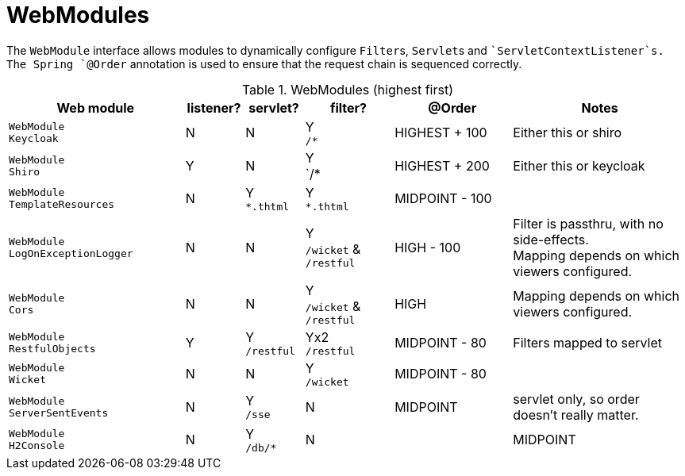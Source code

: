 = WebModules
:Notice: Licensed to the Apache Software Foundation (ASF) under one or more contributor license agreements. See the NOTICE file distributed with this work for additional information regarding copyright ownership. The ASF licenses this file to you under the Apache License, Version 2.0 (the "License"); you may not use this file except in compliance with the License. You may obtain a copy of the License at. http://www.apache.org/licenses/LICENSE-2.0 . Unless required by applicable law or agreed to in writing, software distributed under the License is distributed on an "AS IS" BASIS, WITHOUT WARRANTIES OR  CONDITIONS OF ANY KIND, either express or implied. See the License for the specific language governing permissions and limitations under the License.


The `WebModule` interface allows modules to dynamically configure ``Filter``s, ``Servlet``s and ``ServletContextListener`s.
The Spring `@Order` annotation is used to ensure that the request chain is sequenced correctly.

.WebModules (highest first)
[cols="6m,^2a,^2a,^3a,^4a,6a", options="header"]
|===



|Web module|listener?|servlet?|filter?
|@Order|Notes

|WebModule +
Keycloak
|N
|N
|Y +
`/*`
|HIGHEST + 100
|Either this or shiro

|WebModule +
Shiro
|Y
|N
|Y +
`/*
|HIGHEST + 200
|Either this or keycloak

|WebModule +
TemplateResources
|N
|Y +
`*.thtml`
|Y +
`*.thtml`
|MIDPOINT - 100
|

|WebModule +
LogOnExceptionLogger
|N
|N
|Y +
`/wicket` & `/restful`
|HIGH - 100
|Filter is passthru, with no side-effects. +
Mapping depends on which viewers configured.

|WebModule +
Cors
|N
|N
|Y +
`/wicket` & `/restful`
|HIGH
|Mapping depends on which viewers configured.


|WebModule +
RestfulObjects
|Y
|Y +
`/restful`
|Yx2 +
`/restful`
|MIDPOINT - 80
|Filters mapped to servlet

|WebModule +
Wicket
|N
|N
|Y +
`/wicket`
|MIDPOINT - 80
|

|WebModule +
ServerSentEvents
|N
|Y +
`/sse`
|N
|MIDPOINT
|servlet only, so order doesn't really matter.

|WebModule +
H2Console
|N
|Y +
`/db/*`
|N
||MIDPOINT
|servlet only, so order doesn't really matter.

|===
